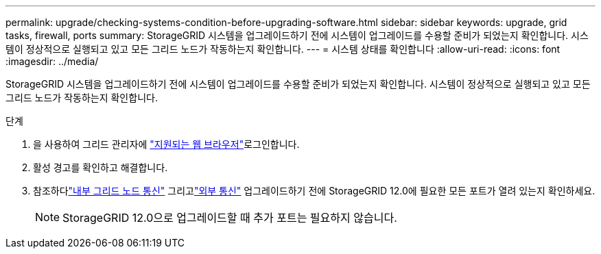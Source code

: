 ---
permalink: upgrade/checking-systems-condition-before-upgrading-software.html 
sidebar: sidebar 
keywords: upgrade, grid tasks, firewall, ports 
summary: StorageGRID 시스템을 업그레이드하기 전에 시스템이 업그레이드를 수용할 준비가 되었는지 확인합니다. 시스템이 정상적으로 실행되고 있고 모든 그리드 노드가 작동하는지 확인합니다. 
---
= 시스템 상태를 확인합니다
:allow-uri-read: 
:icons: font
:imagesdir: ../media/


[role="lead"]
StorageGRID 시스템을 업그레이드하기 전에 시스템이 업그레이드를 수용할 준비가 되었는지 확인합니다. 시스템이 정상적으로 실행되고 있고 모든 그리드 노드가 작동하는지 확인합니다.

.단계
. 을 사용하여 그리드 관리자에 link:../admin/web-browser-requirements.html["지원되는 웹 브라우저"]로그인합니다.
. 활성 경고를 확인하고 해결합니다.
. 참조하다link:../network/internal-grid-node-communications.html["내부 그리드 노드 통신"] 그리고link:../network/external-communications.html["외부 통신"] 업그레이드하기 전에 StorageGRID 12.0에 필요한 모든 포트가 열려 있는지 확인하세요.
+

NOTE: StorageGRID 12.0으로 업그레이드할 때 추가 포트는 필요하지 않습니다.


